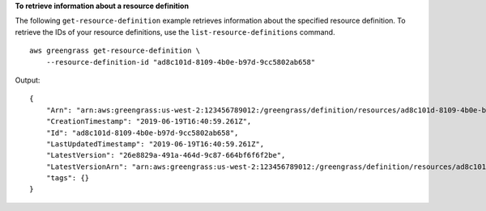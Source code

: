 **To retrieve information about a resource definition**

The following ``get-resource-definition`` example retrieves information about the specified resource definition. To retrieve the IDs of your resource definitions, use the ``list-resource-definitions`` command. ::

    aws greengrass get-resource-definition \
        --resource-definition-id "ad8c101d-8109-4b0e-b97d-9cc5802ab658"

Output::

    {
        "Arn": "arn:aws:greengrass:us-west-2:123456789012:/greengrass/definition/resources/ad8c101d-8109-4b0e-b97d-9cc5802ab658",
        "CreationTimestamp": "2019-06-19T16:40:59.261Z",
        "Id": "ad8c101d-8109-4b0e-b97d-9cc5802ab658",
        "LastUpdatedTimestamp": "2019-06-19T16:40:59.261Z",
        "LatestVersion": "26e8829a-491a-464d-9c87-664bf6f6f2be",
        "LatestVersionArn": "arn:aws:greengrass:us-west-2:123456789012:/greengrass/definition/resources/ad8c101d-8109-4b0e-b97d-9cc5802ab658/versions/26e8829a-491a-464d-9c87-664bf6f6f2be",
        "tags": {}
    }
